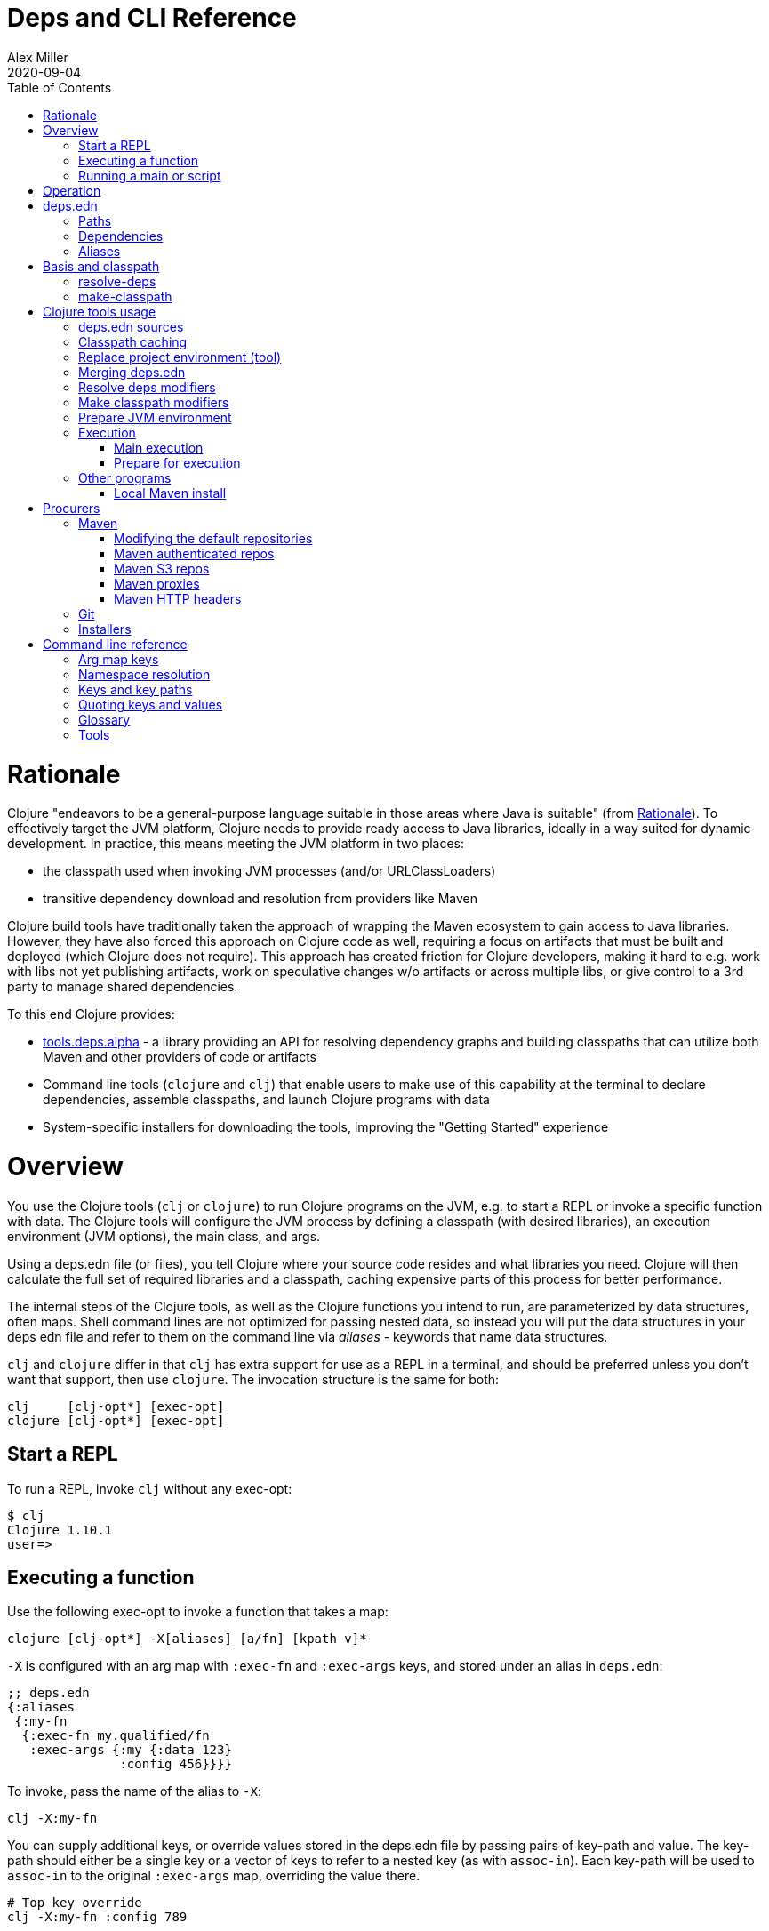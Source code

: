 = Deps and CLI Reference
Alex Miller
2020-09-04
:type: reference
:toc: macro
:icons: font

ifdef::env-github,env-browser[:outfilesuffix: .adoc]

toc::[]

= Rationale

Clojure "endeavors to be a general-purpose language suitable in those areas where Java is suitable" (from <<xref/../../about/rationale#,Rationale>>). To effectively target the JVM platform, Clojure needs to provide ready access to Java libraries, ideally in a way suited for dynamic development. In practice, this means meeting the JVM platform in two places:

* the classpath used when invoking JVM processes (and/or URLClassLoaders)
* transitive dependency download and resolution from providers like Maven

Clojure build tools have traditionally taken the approach of wrapping the Maven ecosystem to gain access to Java libraries. However, they have also forced this approach on Clojure code as well, requiring a focus on artifacts that must be built and deployed (which Clojure does not require). This approach has created friction for Clojure developers, making it hard to e.g. work with libs not yet publishing artifacts, work on speculative changes w/o artifacts or across multiple libs, or give control to a 3rd party to manage shared dependencies.

To this end Clojure provides:

* https://github.com/clojure/tools.deps.alpha[tools.deps.alpha] - a library providing an API for resolving dependency graphs and building classpaths that can utilize both Maven and other providers of code or artifacts
* Command line tools (`clojure` and `clj`) that enable users to make use of this capability at the terminal to declare dependencies, assemble classpaths, and launch Clojure programs with data
* System-specific installers for downloading the tools, improving the "Getting Started" experience

= Overview

You use the Clojure tools (`clj` or `clojure`) to run Clojure programs on the JVM, e.g. to start a REPL or invoke a specific function with data. The Clojure tools will configure the JVM process by defining a classpath (with desired libraries), an execution environment (JVM options), the main class, and args.

Using a deps.edn file (or files), you tell Clojure where your source code resides and what libraries you need. Clojure will then calculate the full set of required libraries and a classpath, caching expensive parts of this process for better performance.

The internal steps of the Clojure tools, as well as the Clojure functions you intend to run, are parameterized by data structures, often maps. Shell command lines are not optimized for passing nested data, so instead you will put the data structures in your deps edn file and refer to them on the command line via _aliases_ - keywords that name data structures.

`clj` and `clojure` differ in that `clj` has extra support for use as a REPL in a terminal, and should be preferred unless you don't want that support, then use `clojure`. The invocation structure is the same for both:

[source]
----
clj     [clj-opt*] [exec-opt]
clojure [clj-opt*] [exec-opt]
----

== Start a REPL

To run a REPL, invoke `clj` without any exec-opt:

[source]
----
$ clj
Clojure 1.10.1
user=>
----

== Executing a function

Use the following exec-opt to invoke a function that takes a map:

[source]
----
clojure [clj-opt*] -X[aliases] [a/fn] [kpath v]*
----

`-X` is configured with an arg map with `:exec-fn` and `:exec-args` keys, and stored under an alias in `deps.edn`:

[source,clojure]
----
;; deps.edn
{:aliases
 {:my-fn
  {:exec-fn my.qualified/fn
   :exec-args {:my {:data 123}
               :config 456}}}}
----

To invoke, pass the name of the alias to `-X`:

[source]
----
clj -X:my-fn
----

You can supply additional keys, or override values stored in the deps.edn file by passing pairs of key-path and value. The key-path should either be a single key or a vector of keys to refer to a nested key (as with `assoc-in`). Each key-path will be used to `assoc-in` to the original `:exec-args` map, overriding the value there.

[source]
----
# Top key override
clj -X:my-fn :config 789

# Nested key override
clj -X:my-fn '[:my :data]' 789
----

[NOTE]
====
See the later section on <<#quoting,"Quoting keys and values">> for more details on how to properly quote edn values on the command line.
====

If you want to execute an arbitrary function, you can pass it on the command instead, along with pairs of key-path and value:

[source]
----
clj -X my.qualified/fn :config 789
----

[NOTE]
====
Alias arg maps can also include a default namespace or namespace aliases for resolving the function (see <<#namespaces,"Namespace resolution">> for more details).
====

== Running a main or script

You can use the `-M` exec-opt to invoke clojure.main, which supports calling a namespace with a `-main` function or a Clojure script:

[source]
----
clojure [clj-opt*] -M[aliases] [main-opts]
----

The -M aliases are pulled from `deps.edn` and combined to form an arg map. The arg map can modify the classpath or supply main options.

See the <<repl_and_main#,clojure.main>> documentation for more details on main options.

= Operation

When you execute the Clojure tool, there are a series of steps performed to prepare and execute your command. This section is an overview of those steps, see later sections for how to modify those steps in a variety of ways.

**Locate deps edn sources**

Configuration is stored in one or more "deps edn" maps. These are edn maps with the following top-level keys:

* `:deps` - map of lib (symbol) to coordinate
* `:paths` - vector of paths
* `:aliases` - map of alias name to alias data
* provider-specific keys for configuring dependency sources

The Clojure tools look for 4 potential deps edn sources:

* Root - part of the clj installation (a resource in the tools.deps library)
* User - cross-project configuration (typically tools), usually found at `~/.clojure/deps.edn`
* Project - the `deps.edn` in the current directory
* Config data - a deps edn map passed on the command line

**Check cache**

The next several steps of this execution can be skipped if we have already computed the classpath and cached it. Classpath and the runtime basis files are cached in the current directory under `.cpcache/`. The key is based on the contents of the deps.edn files and some of the command arguments passed and several files will be cached, most importantly the classpath and runtime basis.

If the key is found, and the cached files are newer than all deps.edn sources, they will be used and execution begins immediately.

**Replace project environment ("tool")**

When you execute a tool in the context of your project, the tool can use its own paths and/or deps in place of the project's paths and/or deps.

**Merge sources**

All deps edn sources are merged into a single master edn file in the order listed above - root, user, project (possibly with tool replacements), config. This merged deps will be included in the runtime basis and used after this point.

The merge is essentially `merge-with merge`, except for the `:paths` key, where only the last `:paths` found is used (they replace, not combine).

**Resolve dependencies**

Starting from the master edn's merged :deps, the full transitive expansion of the dependency tree is computed. Dependency sources (procurers) are used to obtain metadata and other dependency information. At the completion of this step, all libraries to use in the execution have been found and downloaded to local files if needed.

See <<dep_expansion#,dep expansion>> for more details on the dep expansion algorithm.

**Make classpath**

JVM execution relies on computing the classpath for the execution. The classpath will consist of the `:paths` in the merged `deps.edn` and the locations of all resolved dependencies.

**Prepare JVM environment**

JVM arguments may either be passed on the command line (with `-J`) or by using data stored in an alias under `:jvm-opts` and passed with `-X` or `-A` or `-M`

**Execute command**

Finally the command is executed - see the Overview above for the execution options. The already computed (or loaded from cache) classpath, JVM environment, and main arguments if relevant are used in the execution. 

= deps.edn

The configuration file format (in `deps.edn` files) is an edn map with top-level keys `:deps`, `:paths`, and `:aliases`, plus provider-specific keys for configuring dependency sources.

== Paths

Paths are declared in a top level key `:paths` and are a vector of string paths or alias names. Relative paths are resolved in relation to the directory containing the deps.edn (the project root). These source paths will be added to the classpath.

Example:

[source,clojure]
----
{:paths ["src"]}
----

If used, alias names should refer to a path vector in the alias data:

[source,clojure]
----
{:paths [:clj-paths :resource-paths]
 :aliases
 {:clj-paths ["src/clj" "src/cljc"]
  :resource-paths ["resources"]}}
----

== Dependencies

Dependencies are declared in deps.edn with a top level key `:deps` - a map from library to coordinate. Libraries are symbols of the form `<groupID>/<artifactId>`. To indicate a Maven classifier, use `<groupId>/<artifactId>$<classifier>`.

Coordinates can take several forms depending on the coordinate type:

* Maven coordinate: `{:mvn/version "1.2.3"}`
** Other optional keys: `:exclusions`
** Note: `:classifier` is not supported - add to lib name as specified above
* Local project coordinate: `{:local/root "/path/to/project"}`
** Optional key `:deps/manifest`
*** Specifies the project manifest type
*** Default is to auto-detect the project type (currently either `:deps` or `:pom`)
* Local jar coordinate: `{:local/root "/path/to/file.jar"}`
** If the jar includes a pom.xml file, it will be used to find transitive deps
* Git coordinate: `{:git/url "https://github.com/user/project.git", :sha "sha", :tag "tag"}`
** Required key `:git/url` can be one of the following:
*** https - secure anonymous access to public repos
*** ssh or user@host form urls (including GitHub) - ssh-based access (see Git configuration section)
** Required key `:sha` should indicate the full commit sha
** Optional key `:tag` is used only to indicate the semantics of the sha
** Optional key `:deps/root`
*** Specifies the relative path within the root to search for the manifest file
** Optional key `:deps/manifest` - same as in `:local` deps

[source,clojure]
----
{:deps
 {org.clojure/tools.reader {:mvn/version "1.1.1"}
  github-sally/awesome {:git/url "https://github.com/sally/awesome.git", :sha "123abcd549214b5cba04002b6875bdf59f9d88b6"}
  ;; ... add more here
 }}
----

== Aliases

Aliases give a name to a data structure that can be used either by the Clojure tool itself or other consumers of deps.edn. They are defined in the `:aliases` section of the config file. These Clojure tool subprocesses use data which can be read from aliases:

= Basis and classpath

The core of the tools.deps library is a process to take a merged deps.edn file, arg maps for the resolve-deps and make-classpath steps, and produce the "runtime basis", or "basis" for short. The basis is a superset of the deps.edn file also containing those args, the lib map, and the classpath map.

The JVM classpath consists of a series of roots, either directory paths or the path to a jar file. Classes (and Clojure files) map via package or namespace to a path relative to a classpath root. For example, the `java.lang.String` class can be found at path `java/lang/String.class` and the `clojure.set` Clojure namespace may be found at paths `clojure/set.class` (for AOT), `clojure/set.clj`, or `clojure/set.cljc`. When the JVM needs to load one of these files it searches each root for the relative path and loads it when found.

We divide the process of building a classpath into two primary operations: `resolve-deps` and `make-classpath`.

== resolve-deps

**`(resolve-deps deps args-map)`**

`resolve-deps` takes an initial map of required dependencies and a map of args that modify the resolution process. It builds a full graph of transitive dependencies, resolves any version differences, and flattens that graph to a full list of libraries to be included on the classpath.

The deps from the merged deps.edn is a map of library to coordinate. The library is (in Maven terms) the groupId and artifactId, which are sufficient to locate the desired project. The coordinate is used to describe a particular version that is being requested from a particular provider (like Maven or git).

For example, this deps map specifies a (Maven-based) dependency:

[source,clojure]
----
{org.clojure/core.cache {:mvn/version "0.6.5"}}
----

`resolve-deps` expands these dependencies to include all transitive dependencies, cut cycles, resolve version differences, download required artifacts from the provider, and produce a *lib map* of the flattened set of all needed dependencies and where to find their artifacts:

[source,clojure]
----
{org.clojure/core.cache        {:mvn/version "0.6.5",
                                :deps/manifest :mvn,
                                :paths [".../core.cache-0.6.5.jar"]}
 org.clojure/data.priority-map {:mvn/version "0.0.7",
                                :deps/manifest :mvn,
                                :dependents [org.clojure/core.cache],
                                :paths [".../data.priority-map-0.0.7.jar"]} 
 ... }
----

The lib map lists all libraries, their selected coordinates, the `:paths` on disk, and a list of dependents that caused it to be included. Here you can see that `data.priority-map` was included as a dependency of core.cache.

The second `args-map` is a map of optional modifications to the standard expansion to account for common use cases: adding extra dependencies, overriding deps, and default deps. These can be used separately or together, or not at all:

[source,clojure]
----
{:extra-deps { ... }
 :override-deps { ... }
 :default-deps { ... }}
----

`:extra-deps` is the most common modification - it allows you to optionally add extra dependencies to the base dependency set. The value is a map of library to coordinate:

[source,clojure]
----
{:extra-deps {criterium/criterium {:mvn/version "0.4.4"}}}
----

`:override-deps` overrides the coordinate version chosen by the version resolution to force a particular version instead. This also takes a map of library to coordinate:

[source,clojure]
----
{:override-deps {org.clojure/clojure {:mvn/version "1.9.0"}}}
----

`:default-deps` provides a set of default coordinate versions to use if no coordinate is specified. The default deps can be used across a set of shared projects to act as a dependency management system:

[source,clojure]
----
{:default-deps {org.clojure/core.cache {:mvn/version "0.6.4"}}}
----

== make-classpath

**`(make-classpath lib-map paths args-map)`**

The `make-classpath` step takes the lib map (the result of `resolve-deps`), the internal source paths of the project `["src"]`, an args-map of optional modifications, and produces a classpath string for use in the JVM.

The args-map includes support for modifications to be applied while making the classpath: adding extra paths, and overriding the location of libraries specified in the lib map. These modifications can be used separately or together or not at all in a map like this:

[source,clojure]
----
{:extra-paths [ ... ]
 :classpath-overrides { ... }}
----

`:extra-paths` is used to include source paths in addition to your standard source paths, for example to include directories of test source:

[source,clojure]
----
{:extra-paths ["test" "resources"]}
----

`:classpath-overrides` specify a location to pull a dependency that overrides the path found during dependency resolution, for example to replace a dependency with a local debug version. Many of these use cases are ones where you would be tempted to prepend the classpath to "override" something else.

[source,clojure]
----
{:classpath-overrides 
 {org.clojure/clojure "/my/clojure/target"}}
----

= Clojure tools usage

== deps.edn sources

The Clojure tools will use the following deps.edn map sources, in this order:

* Root - found in the installation of clj (or as a resource in tools.deps)
* User - cross-project configuration (typically tools)
** Locations used in this order:
*** If `$CLJ_CONFIG` is set, then use `$CLJ_CONFIG` (explicit override)
*** If `$XDG_CONFIG_HOME` is set, then use `$XDG_CONFIG_HOME/clojure` (Freedesktop conventions)
*** Else use `$HOME/.clojure` (most common)
* Project - the `deps.edn` in the current directory
* Config data - a `deps.edn` map passed on the command line

The deps.edn sources can be modified or inspected by the following options:

* `-Sverbose` - print all source locations
* `-Sdeps` - pass the config data on the command line
* `-Srepro` - omit the user deps source (other sources will be used if found)

== Classpath caching

The cached classpath file is used for execution when:

* It exists and
* It is newer than all `deps.edn` sources

Classpath and basis files are cached in a directory computed as follows:

* If there is a project deps.edn
** Use `./.cpcache`
* Else (no project deps.edn)
** If `$CLJ_CACHE` is set, then use `$CLJ_CACHE` (explicit override)
** If `$XDG_CACHE_HOME` is set, then use `$XDG_CACHE_HOME/clojure` (Freedesktop conventions)
** Else use `config_dir/.cpcache` (see deps.edn sources for config_dir logic, usually `~/.clojure`)

A hash is computed based on the config file paths, the resolve-aliases, and the classpath aliases.

Files cached (if needed):

* `<hash>.libs` - a `::lib-map` in the https://github.com/clojure/tools.deps.alpha/blob/master/src/main/clojure/clojure/tools/deps/alpha/specs.clj[specs], the output of running `resolve-deps`
* `<hash>.cp` - a classpath string, the output of `make-classpath`
* `<hash>.jvm` - jvm options for main execution
* `<hash>.main` - main options for main execution
* `<hash>.basis` - the runtime basis, passed to the program

Caching can be modified by the following options:

* `-Sforce` - ignore cache and force recomputation
* `-Scp CP` - don't use cache or compute, use the provided classpath instead

== Replace project environment (tool)

The `tool` process is used when executing a tool that should not use the project classpath environment. This process takes the project deps.edn and the following modifier args and replaces them (if provided) before the project deps is merged:

* `:replace-deps` - a deps map from lib to coordinate of deps to REPLACE the project `:deps`
* `:replace-paths` a collection of string paths to REPLACE project `:paths`

This tool map should be provided as an alias in one of the deps sources and provided to the Clojure tools using -A (for REPL invocation), -X (for function execution), or -M (for clojure.main execution). Multiple aliases can be provided by concatentating the alias names.

== Merging deps.edn

The `deps.edn` files found from the source locations (with Clojure tool modifications by any options) are merged to form one master deps map. The merge is done in the order above root/user/project/config, last one wins. The operation is essentially `merge-with merge`, except for the `:paths` key, where only the last one found is used (they are not combined).

== Resolve deps modifiers

The resolve-deps modifiers are provided in a map that was described in a prior section:

* `:extra-deps` - a deps map from lib to coordinate of deps to add to the deps
* `:override-deps` - a deps map from lib to coordinate of override versions to use
* `:default-deps` - a deps map from lib to coordinate of versions to use if none is found
* If multiple alias maps with these keys are activated, all of them are merge-with merged

The resolve-deps args should be provided as an alias in one of the deps sources and provided to the Clojure tools using -A (for REPL invocation), -X (for function execution), or -M (for clojure.main execution). Multiple aliases can be provided by concatentating the alias names.

== Make classpath modifiers

The make-classpath modifiers are provided in a map that was described in a prior section:

* `:extra-paths` - a collection of string paths to add to `:paths`
* `:classpath-overrides` - a map of lib to string path to replace the location of the lib
* If multiple maps with these keys are activated, `:extra-paths` concatenate and `:classpath-overrides` merge-with merge

The resolve-deps args should be provided as an alias in one of deps sources and provided to the Clojure tools using -A (for REPL invocation), -X (for function execution), or -M (for clojure.main execution). Multiple aliases can be provided by concatentating the alias names.

== Prepare JVM environment

The JVM has many options and some programs also take configuration via Java system properties. JVM options can be passed on the command line for any execution specfier by prefixing with `-J`. If multiple options are specified, each must be prefixed.

Additionally, main execution can take a map with key `:jvm-opts`:

* `:jvm-opts` - a collection of string JVM options
* If multiple maps with these keys are activated, `:jvm-opts` concatenate
* If -J JVM options are also specified on the command line, they are concatenated after the alias options

This map is stored in alias data and provided to the Clojure tools using -A (for REPL invocation), -X (for function execution), or -M (for clojure.main execution).  Multiple aliases can be provided by concatentating the alias names.

== Execution

=== Main execution

One additional option for main execution is a map with key `:main-opts`:

* `:main-opts` - a collection of clojure.main options
* If multiple maps with these keys are activated, only the last one will be used
* If command line clojure.main arguments are supplied on the command line, they are concatenated after the last main alias map

This map is stored in alias data and provided to the Clojure tools using `-M:an-alias`. Multiple aliases can be provided by concatentating the alias names.

=== Prepare for execution

The `-P` flag can be used with any other execution mode to "prepare" but not execute. Importantly, this flag will cause the Clojure tool to resolve deps, download libraries, make and cache classpaths. This may be useful in containers, continuous integration systems, etc where an environment can be prepared to execute and do necessary network activity first, and then later execute without that activity.

== Other programs

There are some options that can be provided to `clj` that short circuit normal execution and run an alternate program instead:

* `-Sdescribe` - print environment and command parsing info as data
* `-Spath` - compute classpath and echo to stdout only

The `:deps` alias is built into the root deps.edn and provides a default namespace with several additional programs:

* `-X:deps tree` - print dependency tree (also see <<dep_expansion#_tree_printing,tree printing>>)
* `-X:deps mvn-pom` - generate (or update an existing) pom.xml with deps and paths
* `-X:deps git-resolve-tags` - resolve git coordinate tags to shas and update deps.edn

=== Local Maven install

The `-X:deps mvn-install` program is provided with the Clojure tools for convenience and can be executed with `-X` to install a jar into your local Maven cache.

The install argmap takes the following options:

[source,plain-text]
----
Required:
:jar - path to jar file, use pom inside jar by default

To supply an explicit pom file:
:pom - path to pom file (used instead of pom inside the jar)

To generate a minimal pom file:
:lib - qualified symbol like my.org/lib
:version - string
:classifier - string

Other options:
:local-repo - path to local repo (default = ~/.m2/repository)
----

You can pass overrides on the command line for these as needed:

[source,shell]
----
clj -X:deps mvn-install :jar '"/path/to.jar"'
----

As mentioned above, edn strings must be in double quotes, and then single-quoted for the shell.

A pom file must be either provided explicitly, generated from :lib/:version, or found inside the .jar file (the default).

= Procurers

Coordinates are interpreted by procurers, which know how to determine dependencies for a library and download artifacts. tools.deps.alpha is designed to support an extensible set of procurers that can expand over time. Currently the available procurers are: `mvn`,  `local`, and `git`.

The procurer to use is determined by examining the attributes of the coordinate and using the first attribute qualifier that's found (ignoring the reserved qualifier "deps"). For example, a Maven coordinate contains a `:mvn/version` attribute and a local coordinate contains a `:local/root` attribute.

Procurers may also have configuration attributes stored at the root of the configuration map under the same qualifier. 

== Maven

The `mvn` procurer will look for `:mvn/repos`. The installation deps.edn configures the default Maven repos:

[source,clojure]
----
{:mvn/repos
 {"central" {:url "https://repo1.maven.org/maven2/"}
  "clojars" {:url "https://clojars.org/repo"}}}
----

=== Modifying the default repositories

The `:mvn/repos` map is `merge-with` `merge` across the deps.edn sources, so you can modify the default repositories by specifying a new definition or remove it by specifying `nil`.

tools.deps guarantees that the `"central"` and `"clojars"` repositories will be checked first for Maven libraries.

=== Maven authenticated repos

For Maven deps in authenticated repositories, existing Maven infrastructure is used to convey credentials.

In your `~/.m2/settings.xml`:

[source,xml]
----
<settings>
  ...
  <servers>
    <server>
      <id>my-auth-repo</id>
      <username>zango</username>
      <password>123</password>
    </server>
    ...
  </servers>
  ...
</settings>
----

Then in your `deps.edn` include a repo with a name matching the server id (here `my-auth-repo`):

[source,clojure]
----
{:deps
 {authenticated/dep {:mvn/version "1.2.3"}}
 :mvn/repos
 {"my-auth-repo" {:url "https://my.auth.com/repo"}}}
----

Then just refer to your dependencies as usual in the `:deps`.

=== Maven S3 repos

The tools also provide support for connecting to public and private S3 Maven repositories.

Add a `:mvn/repos` that includes the s3 repository root:

[source,clojure]
----
{:deps
 {my/library {:mvn/version "0.1.2"}}
 :mvn/repos
 {"my-private-repo" {:url "s3://my-bucket/maven/releases"}}}
----

S3 buckets are specific to the AWS region they were created in. The s3 transporter will attempt to determine the bucket's location. If that doesn't work, you can specify the bucket region in the url explicitly: `"s3://my-bucket/maven/releases?region=us-west-2"`.

For authenticated repos, AWS credentials can be set in the `~/.m2/settings.xml` on a per-server basis or will be loaded ambiently from the AWS credential chain (env vars, etc). The repository name in `deps.edn` must match the server id in `settings.xml`:

[source,xml]
----
<settings>
  ...
  <servers>
    <server>
      <id>my-private-repo</id>
      <username>AWS_ACCESS_KEY_HERE</username>
      <password>AWS_SECRET_ACCESS_KEY_HERE</password>
    </server>
    ...
  </servers>
  ...
</settings>
----

AWS S3 credentials can be set in the environment using one of these mechanisms:

1. Set the environment variables `AWS_ACCESS_KEY_ID` and `AWS_SECRET_ACCESS_KEY`.
2. Create a default profile in the AWS credentials file `~/.aws/credentials` (older `~/.aws/config` also supported).
3. Create a named profile in the AWS credentials file and set the environment variable `AWS_PROFILE` with its name.
4. Amazon ECS container and instance profile credentials should also work, but have not been tested.

For more information, most of the advice in https://docs.aws.amazon.com/sdk-for-java/v1/developer-guide/credentials.html[this AWS document] describes how credentials are located. Note however that the Java system properties options will NOT work with the command line tools (but would work if using the tools.deps.alpha library directly).

=== Maven proxies

In environments where the internet is accessed via a proxy, existing Maven configuration in `~/.m2/settings.xml` is used to set up the proxy connection:

[source,xml]
----
<settings>
  ...
  <proxies>
    <proxy>
      <id>my-proxy</id>
      <host>proxy.my.org</host>
      <port>3128</port>
      <nonProxyHosts>localhost|*.my.org</nonProxyHosts>
    </proxy>
  </proxies>
  ...
</settings>
----

Refer to the Maven https://maven.apache.org/guides/mini/guide-proxies.html[Guide to using proxies] for further details.

=== Maven HTTP headers

For adding custom headers to outgoing HTTP requests, existing Maven configuration in `~/.m2/settings.xml` is used.

[source,xml]
----
<settings>
  ...
  <servers>
    <server>
      <id>my-token-repo</id>
      <configuration>
        <httpHeaders>
          <property>
            <name>Private-Token</name>
            <value>abc123</value>
          </property>
        </httpHeaders>
      </configuration>
    </server>
    ...
  </servers>
  ...
</settings>
----

The server id in `settings.xml` must match the repository name in `deps.edn`:

[source,clojure]
----
{:mvn/repos
 {"my-token-repo" {:url "https://my.auth.com/repo"}}}
----

This mechanism is used by repositories that authenticate using a token, rather than by username and password.

== Git

The supported git url protocols are https and ssh. https repos will be accessed anonymously and require no additional authentication information. This approach is recommended for public repos.

ssh repos may be either public or private. Access to a git repo via ssh requires an ssh keypair. The private key of this keypair may or may not have a passphrase. ssh authentication works by connecting to the local ssh agent (ssh-agent on *nix or Pageant via PuTTY on Windows).
The ssh-agent must have a registered identity for the key being used to access the Git repository.
To check whether you have registered identities, use:

[source,shell]
----
$ ssh-add -l
2048 SHA256:S2SMY1YRTRFg3sqsMy1eTve4ag78XEzhbzzdVxZroDk /Users/me/.ssh/id_rsa (RSA)
----

which should return one or more registered identities, typically the one at `~/.ssh/id_rsa`.

For more information on creating keys and using the ssh-agent to manage your ssh identities, GitHub provides excellent info:

* https://help.github.com/articles/generating-a-new-ssh-key-and-adding-it-to-the-ssh-agent/
* https://help.github.com/articles/working-with-ssh-key-passphrases/

_Note: user/password authentication is not supported for any protocol._

Cloned git dirs and working trees are stored by default in `~/.gitlibs`.  This directory is a cache and can be safely removed if needed. The cache location can also be overridden with the environment variable `$GITLIBS`.

== Installers

For tools installation, see the instructions in the <<xref/../../guides/getting_started#,Getting Started>> guide.

= Command line reference

== Arg map keys

This section summarizes all of the available arg map keys that `clj` uses and that can be conveyed via alias data in deps.edn. For clarity, these are separated by category, but in general, all of them can be used with `-X` (exec), `-A` (repl), and `-M` (main).

* tool
** `:replace-deps` - map of lib to coords that should *replace* the project deps
** `:replace-paths` - vector of path strings that should *replace* the project paths
* resolve-deps
** `:extra-deps` - map of lib to coords that should be added to the root deps
** `:override-deps` - map of lib to coords that should *replace* deps in the root deps
** `:default-deps` - map of lib to coords that should be used if the coord is nil in root or transitive deps
* make-classpath
** `:extra-paths` - vector of string paths (or keyword aliases to same) to add to base paths
** `:classpath-overrides` - map of lib to string path to replace lib on classpath
* jvm opts
** `:jvm-opts` - vector of strings to pass as jvm args
* namespace aliasing
** `:ns-aliases` - map of alias symbol to namespace symbol, used to resolve symbols (such as :exec-fn)
** `:ns-default` - default namespace for unqualified symbols (such as :exec-fn)
* execution (-X only)
** `:exec-fn` - function to execute with -X
** `:exec-args` - function args to pass to -X (can be overridden at command line)
* main (-M only)
** `:main-opts` - vector of string args to pass to clojure.main

[[namespaces]]
== Namespace resolution

Symbols in the exec-opts or argmaps (like `:exec-fn`) are resolved with the following rules:

* If function is unqualified, use the namespace in the `:ns-default` key in the arg map (if none, this is an error)
* If function is qualified, and the qualifier is an alias in the arg map under `:ns-aliases`, use that namespace
* Else use the fully qualified function symbol

== Keys and key paths

With the -X exec-opt you can supply key-path/value pairs on the command line. The key-path is either a single key or a vector of keys to refer to a nested key (as with `assoc-in`). Each key-path will be used to `assoc-in` to the original `:exec-args` map, overriding the value there.

[source]
----
# Top key override
clj -X:my-fn :val 789

# Nested key override
clj -X:my-fn '[:my :data]' 789
----

[[quoting]]
== Quoting keys and values

Keys and values on the command line are read as edn. The following data can be used without quoting:

* Numbers - `123`, `12.4`
* Booleans - `true`, `false`
* Nil - `nil`
* Symbols - `name`, `foo/bar`
* Keywords - `:id`, `:company/name`

These data types need to be surrounded by single quotes:

* Strings - `'"hi there"'` - note use of both single quotes for the shell and double quotes to be read as an edn string
* Vectors - `'[1 2 3]'`
* Maps - `'{:a 1, :b 2}'`
* Sets - `'#{:a :b}'`
* Lists - `'(1 2 3)'`

== Glossary

**Library**

An independently-developed chunk of code residing in a directory hierarchy under a root.  We will narrow to those libraries that can be globally named, e.g. `my.namespace/my-lib`.

**Artifact**

A snapshot of a library, captured at a point in time, possibly subjected to some build process, labeled with a version, containing some manifest documenting its dependencies, and packaged in e.g. a jar.

**Coordinate**

A particular version of a library chosen for use, with information sufficient to obtain and use the library.

**Dependency**

An expression, at the project/library level, that the declaring library needs the declared library in order to provide some of its functions. Must at least specify library name, might also specify version and other attrs. Actual (functional) dependencies are more fine-grained. 

Dependency types:

* maven artifacts
* unversioned libraries - a file location identifying a jar or directory root
* git coordinates

**Classpath (and roots/paths)**

An ordered list of local 'places' (filesystem directories and/or jars) that will form root paths for searches of requires/imports at runtime, supplied as an argument to Java which controls the semantics. We discourage order-dependence in the classpath, which implies something is duplicated (and thus likely broken).

**Expansion**

Given a set of root dependencies, a full walk of the transitive dependencies.

**Resolution**

Given a collection of root dependencies and additional modifications, creates a fully-expanded dependency tree, then produces a mapping from each library mentioned to a single version to be used that would satisfy all dependents, as well as the local path. We will also include those dependents for each entry. Conflicts arise only if libraries depend on different major versions of a library.

**Classpath creation**

Creates a classpath from a resolved lib-map and optional extra local lib paths. Current plan for lib-map does not provide for control over resulting order.

**Version**

A human numbering system whose interpretation is determined by convention. Usually x.y.z. Must protect against 'semver' interpretation, which allows libraries to break users while keeping the name the same. Ascending by convention - higher numbers are 'later', vague compatibility with lower/earlier.

**Version difference**

This occurs when the dependency expansion contains the same library with more than one "version" specified but where there is a relative ordering (either by number or by SHA etc). Version differences can be resolved by choosing the "later" or "newest" version when that relationship can be established.

**Version conflict**

A version conflict occurs when the dependency expansion contains the same library with more than one "version" such that the best choice cannot be automatically chosen:

* semver version breakage (major version changed)
* github shas that do not contain any common root or ancestry (two shas on different branches or unrelated repos, for example)
* versions that cross different repos or repo types such that no relative relationship can be established

**Maven Repo**

A repository of library artifacts - e.g. Maven central or Clojars

**Requires and imports**

Mentions in source code of library (sub)components that must be in the classpath in order to succeed. namespace and package/class names are transformed into path components.

== Tools

See the project's wiki for a https://github.com/clojure/tools.deps.alpha/wiki/Tools[list of tools that use or work with tools.deps.alpha (or the clojure tools)] - tools for project creation, packaging, and much more.

